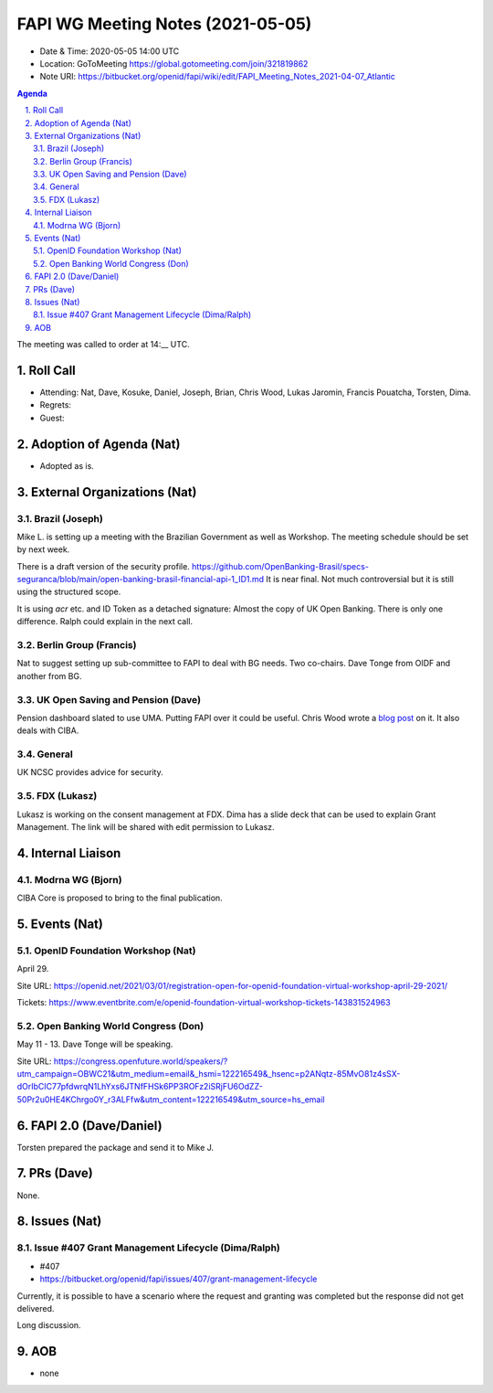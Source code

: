 ============================================
FAPI WG Meeting Notes (2021-05-05) 
============================================
* Date & Time: 2020-05-05 14:00 UTC
* Location: GoToMeeting https://global.gotomeeting.com/join/321819862
* Note URI: https://bitbucket.org/openid/fapi/wiki/edit/FAPI_Meeting_Notes_2021-04-07_Atlantic

.. sectnum:: 
   :suffix: .

.. contents:: Agenda

The meeting was called to order at 14:__ UTC. 

Roll Call 
===========
* Attending: Nat, Dave, Kosuke, Daniel, Joseph, Brian, Chris Wood, Lukas Jaromin, Francis Pouatcha, Torsten, Dima. 

* Regrets: 
* Guest: 

Adoption of Agenda (Nat)
===========================
* Adopted as is. 

External Organizations (Nat)
================================
Brazil (Joseph)
---------------
Mike L. is setting up a meeting with the Brazilian Government as well as Workshop. The meeting schedule should be set by next week. 

There is a draft version of the security profile. 
https://github.com/OpenBanking-Brasil/specs-seguranca/blob/main/open-banking-brasil-financial-api-1_ID1.md
It is near final. Not much controversial but it is still using the structured scope. 

It is using `acr` etc. and ID Token as a detached signature: Almost the copy of UK Open Banking. 
There is only one difference. Ralph could explain in the next call. 


Berlin Group (Francis)
---------------------------
Nat to suggest setting up sub-committee to FAPI to deal with BG needs. 
Two co-chairs. Dave Tonge from OIDF and another from BG. 

UK Open Saving and Pension (Dave)
-------------------------------------
Pension dashboard slated to use UMA. 
Putting FAPI over it could be useful. 
Chris Wood wrote a `blog post <https://blog.axway.com/industries/banking-insurance/the-pensions-dashboard>`_ on it. It also deals with CIBA. 

General
-----------------
UK NCSC provides advice for security. 

FDX (Lukasz)
-----------------
Lukasz is working on the consent management at FDX. 
Dima has a slide deck that can be used to explain Grant Management. 
The link will be shared with edit permission to Lukasz. 

Internal Liaison
====================
Modrna WG (Bjorn)
---------------------
CIBA Core is proposed to bring to the final publication. 



Events (Nat)
======================

OpenID Foundation Workshop (Nat)
---------------------------------------
April 29. 

Site URL: https://openid.net/2021/03/01/registration-open-for-openid-foundation-virtual-workshop-april-29-2021/

Tickets: https://www.eventbrite.com/e/openid-foundation-virtual-workshop-tickets-143831524963

Open Banking World Congress (Don)
---------------------------------------------
May 11 - 13. Dave Tonge will be speaking. 

Site URL: https://congress.openfuture.world/speakers/?utm_campaign=OBWC21&utm_medium=email&_hsmi=122216549&_hsenc=p2ANqtz-85MvO81z4sSX-dOrIbCIC77pfdwrqN1LhYxs6JTNfFHSk6PP3ROFz2iSRjFU6OdZZ-50Pr2u0HE4KChrgo0Y_r3ALFfw&utm_content=122216549&utm_source=hs_email


FAPI 2.0  (Dave/Daniel)
======================================================
Torsten prepared the package and send it to Mike J. 

PRs (Dave)
===================
None. 


Issues (Nat)
=================
Issue #407 Grant Management Lifecycle (Dima/Ralph)
----------------------------------------------------------------
* #407
* https://bitbucket.org/openid/fapi/issues/407/grant-management-lifecycle

Currently, it is possible to have a scenario where the request and granting was completed but the response did not get delivered. 

Long discussion. 

AOB
=======
* none